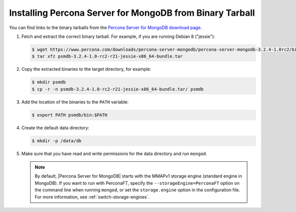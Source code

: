 .. _tarball:

=========================================================
Installing Percona Server for MongoDB from Binary Tarball
=========================================================

You can find links to the binary tarballs from the `Percona Server for MongoDB download page <https://www.percona.com/downloads/percona-server-for-mongodb/>`_.

1. Fetch and extract the correct binary tarball. For example, if you are running Debian 8 ("jessie"):

   .. code-block:: bash
    
      $ wget https://www.percona.com/downloads/percona-server-mongodb/percona-server-mongodb-3.2.4-1.0rc2/binary/debian/jessie/x86_64/psmdb-3.2.4-1.0-rc2-r21-jessie-x86_64-bundle.tar
      $ tar xfz psmdb-3.2.4-1.0-rc2-r21-jessie-x86_64-bundle.tar

2. Copy the extracted binaries to the target directory, for example:
   
   .. code-block:: bash

      $ mkdir psmdb
      $ cp -r -n psmdb-3.2.4-1.0-rc2-r21-jessie-x86_64-bundle.tar/ psmdb

3. Add the location of the binaries to the ``PATH`` variable:
   
   .. code-block:: bash

      $ export PATH psmdb/bin:$PATH

4. Create the default data directory:

   .. code-block:: bash

      $ mkdir -p /data/db

5. Make sure that you have read and write permissions for the data directory and run ``mongod``.

   .. note:: By default, |Percona Server for MongoDB| starts with the MMAPv1 storage engine (standard engine in MongoDB). If you want to run with PerconaFT, specify the ``--storageEngine=PerconaFT`` option on the command line when running ``mongod``, or set the ``storage.engine`` option in the configuration file. For more information, see :ref:`switch-storage-engines`.

